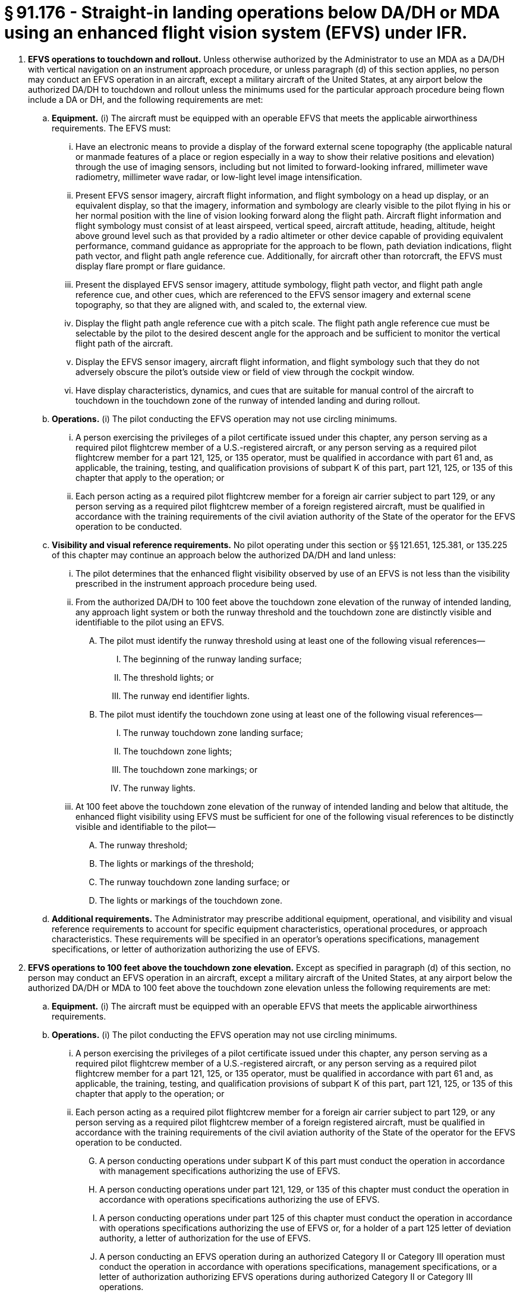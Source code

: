 # § 91.176 - Straight-in landing operations below DA/DH or MDA using an enhanced flight vision system (EFVS) under IFR.

[start=1,loweralpha]
. *EFVS operations to touchdown and rollout.* Unless otherwise authorized by the Administrator to use an MDA as a DA/DH with vertical navigation on an instrument approach procedure, or unless paragraph (d) of this section applies, no person may conduct an EFVS operation in an aircraft, except a military aircraft of the United States, at any airport below the authorized DA/DH to touchdown and rollout unless the minimums used for the particular approach procedure being flown include a DA or DH, and the following requirements are met:
[start=1,arabic]
.. *Equipment.* (i) The aircraft must be equipped with an operable EFVS that meets the applicable airworthiness requirements. The EFVS must:
[start=1,upperalpha]
... Have an electronic means to provide a display of the forward external scene topography (the applicable natural or manmade features of a place or region especially in a way to show their relative positions and elevation) through the use of imaging sensors, including but not limited to forward-looking infrared, millimeter wave radiometry, millimeter wave radar, or low-light level image intensification.
... Present EFVS sensor imagery, aircraft flight information, and flight symbology on a head up display, or an equivalent display, so that the imagery, information and symbology are clearly visible to the pilot flying in his or her normal position with the line of vision looking forward along the flight path. Aircraft flight information and flight symbology must consist of at least airspeed, vertical speed, aircraft attitude, heading, altitude, height above ground level such as that provided by a radio altimeter or other device capable of providing equivalent performance, command guidance as appropriate for the approach to be flown, path deviation indications, flight path vector, and flight path angle reference cue. Additionally, for aircraft other than rotorcraft, the EFVS must display flare prompt or flare guidance.
... Present the displayed EFVS sensor imagery, attitude symbology, flight path vector, and flight path angle reference cue, and other cues, which are referenced to the EFVS sensor imagery and external scene topography, so that they are aligned with, and scaled to, the external view.
... Display the flight path angle reference cue with a pitch scale. The flight path angle reference cue must be selectable by the pilot to the desired descent angle for the approach and be sufficient to monitor the vertical flight path of the aircraft.
... Display the EFVS sensor imagery, aircraft flight information, and flight symbology such that they do not adversely obscure the pilot's outside view or field of view through the cockpit window.
... Have display characteristics, dynamics, and cues that are suitable for manual control of the aircraft to touchdown in the touchdown zone of the runway of intended landing and during rollout.
.. *Operations.* (i) The pilot conducting the EFVS operation may not use circling minimums.
[start=1,upperalpha]
... A person exercising the privileges of a pilot certificate issued under this chapter, any person serving as a required pilot flightcrew member of a U.S.-registered aircraft, or any person serving as a required pilot flightcrew member for a part 121, 125, or 135 operator, must be qualified in accordance with part 61 and, as applicable, the training, testing, and qualification provisions of subpart K of this part, part 121, 125, or 135 of this chapter that apply to the operation; or
... Each person acting as a required pilot flightcrew member for a foreign air carrier subject to part 129, or any person serving as a required pilot flightcrew member of a foreign registered aircraft, must be qualified in accordance with the training requirements of the civil aviation authority of the State of the operator for the EFVS operation to be conducted.
.. *Visibility and visual reference requirements.* No pilot operating under this section or §§ 121.651, 125.381, or 135.225 of this chapter may continue an approach below the authorized DA/DH and land unless:
[start=1,lowerroman]
... The pilot determines that the enhanced flight visibility observed by use of an EFVS is not less than the visibility prescribed in the instrument approach procedure being used.
... From the authorized DA/DH to 100 feet above the touchdown zone elevation of the runway of intended landing, any approach light system or both the runway threshold and the touchdown zone are distinctly visible and identifiable to the pilot using an EFVS.
[start=1,upperalpha]
.... The pilot must identify the runway threshold using at least one of the following visual references—
[start=1,arabic]
..... The beginning of the runway landing surface;
..... The threshold lights; or
..... The runway end identifier lights.
.... The pilot must identify the touchdown zone using at least one of the following visual references—
[start=1,arabic]
..... The runway touchdown zone landing surface;
..... The touchdown zone lights;
..... The touchdown zone markings; or
..... The runway lights.
... At 100 feet above the touchdown zone elevation of the runway of intended landing and below that altitude, the enhanced flight visibility using EFVS must be sufficient for one of the following visual references to be distinctly visible and identifiable to the pilot—
[start=1,upperalpha]
.... The runway threshold;
.... The lights or markings of the threshold;
.... The runway touchdown zone landing surface; or
.... The lights or markings of the touchdown zone.
.. *Additional requirements.* The Administrator may prescribe additional equipment, operational, and visibility and visual reference requirements to account for specific equipment characteristics, operational procedures, or approach characteristics. These requirements will be specified in an operator's operations specifications, management specifications, or letter of authorization authorizing the use of EFVS.
. *EFVS operations to 100 feet above the touchdown zone elevation.* Except as specified in paragraph (d) of this section, no person may conduct an EFVS operation in an aircraft, except a military aircraft of the United States, at any airport below the authorized DA/DH or MDA to 100 feet above the touchdown zone elevation unless the following requirements are met:
[start=1,arabic]
.. *Equipment.* (i) The aircraft must be equipped with an operable EFVS that meets the applicable airworthiness requirements.
.. *Operations.* (i) The pilot conducting the EFVS operation may not use circling minimums.
[start=1,upperalpha]
... A person exercising the privileges of a pilot certificate issued under this chapter, any person serving as a required pilot flightcrew member of a U.S.-registered aircraft, or any person serving as a required pilot flightcrew member for a part 121, 125, or 135 operator, must be qualified in accordance with part 61 and, as applicable, the training, testing, and qualification provisions of subpart K of this part, part 121, 125, or 135 of this chapter that apply to the operation; or
... Each person acting as a required pilot flightcrew member for a foreign air carrier subject to part 129, or any person serving as a required pilot flightcrew member of a foreign registered aircraft, must be qualified in accordance with the training requirements of the civil aviation authority of the State of the operator for the EFVS operation to be conducted.
[start=7,lowerroman]
.... A person conducting operations under subpart K of this part must conduct the operation in accordance with management specifications authorizing the use of EFVS.
.... A person conducting operations under part 121, 129, or 135 of this chapter must conduct the operation in accordance with operations specifications authorizing the use of EFVS.
.... A person conducting operations under part 125 of this chapter must conduct the operation in accordance with operations specifications authorizing the use of EFVS or, for a holder of a part 125 letter of deviation authority, a letter of authorization for the use of EFVS.
.... A person conducting an EFVS operation during an authorized Category II or Category III operation must conduct the operation in accordance with operations specifications, management specifications, or a letter of authorization authorizing EFVS operations during authorized Category II or Category III operations.
.. *Visibility and Visual Reference Requirements.* No pilot operating under this section or § 121.651, § 125.381, or § 135.225 of this chapter may continue an approach below the authorized MDA or continue an approach below the authorized DA/DH and land unless:
[start=1,lowerroman]
... The pilot determines that the enhanced flight visibility observed by use of an EFVS is not less than the visibility prescribed in the instrument approach procedure being used.
... From the authorized MDA or DA/DH to 100 feet above the touchdown zone elevation of the runway of intended landing, any approach light system or both the runway threshold and the touchdown zone are distinctly visible and identifiable to the pilot using an EFVS.
[start=1,upperalpha]
.... The pilot must identify the runway threshold using at least one of the following visual references-
[start=1,arabic]
..... The beginning of the runway landing surface;
..... The threshold lights; or
..... The runway end identifier lights.
.... The pilot must identify the touchdown zone using at least one of the following visual references—
[start=1,arabic]
..... The runway touchdown zone landing surface;
..... The touchdown zone lights;
..... The touchdown zone markings; or
..... The runway lights.
... At 100 feet above the touchdown zone elevation of the runway of intended landing and below that altitude, the flight visibility must be sufficient for—
[start=1,upperalpha]
.... The runway threshold;
.... The lights or markings of the threshold;
.... The runway touchdown zone landing surface; or
.... The lights or markings of the touchdown zone.
.. Compliance Date. Beginning on March 13, 2018, a person conducting an EFVS operation to 100 feet above the touchdown zone elevation must comply with the requirements of paragraph (b) of this section.
. *Public aircraft certification and training requirements.* A public aircraft operator, other than the U.S. military, may conduct an EFVS operation under paragraph (a) or (b) of this section only if:
[start=1,arabic]
.. The aircraft meets all of the civil certification and airworthiness requirements of paragraph (a)(1) or (b)(1) of this section, as applicable to the EFVS operation to be conducted; and
.. The pilot flightcrew member, or any other person who manipulates the controls of an aircraft during an EFVS operation, meets the training, recent flight experience and refresher training requirements of § 61.66 of this chapter applicable to EFVS operations.
. *Exception for Experimental Aircraft.* The requirement to use an EFVS that meets the applicable airworthiness requirements specified in paragraphs (a)(1)(i), (a)(2)(iii), (b)(1)(i), and (b)(2)(iii) of this section does not apply to operations conducted in an aircraft issued an experimental certificate under § 21.191 of this chapter for the purpose of research and development or showing compliance with regulations, provided the Administrator has determined that the operations can be conducted safely in accordance with operating limitations issued for that purpose.

When a minimum flightcrew of more than one pilot is required, the aircraft must be equipped with a display that provides the pilot monitoring with EFVS sensor imagery. Any symbology displayed may not adversely obscure the sensor imagery of the runway environment.

Each required pilot flightcrew member must have adequate knowledge of, and familiarity with, the aircraft, the EFVS, and the procedures to be used.

The aircraft must be equipped with, and the pilot flying must use, an operable EFVS that meets the equipment requirements of paragraph (a)(1) of this section.

When a minimum flightcrew of more than one pilot is required, the pilot monitoring must use the display specified in paragraph (a)(1)(ii) to monitor and assess the safe conduct of the approach, landing, and rollout.

The aircraft must continuously be in a position from which a descent to a landing on the intended runway can be made at a normal rate of descent using normal maneuvers.

The descent rate must allow touchdown to occur within the touchdown zone of the runway of intended landing.

Each required pilot flightcrew member must meet the following requirements—

A person conducting operations under this part must conduct the operation in accordance with a letter of authorization for the use of EFVS unless the operation is conducted in an aircraft that has been issued an experimental certificate under § 21.191 of this chapter for the purpose of research and development or showing compliance with regulations, or the operation is being conducted by a person otherwise authorized to conduct EFVS operations under paragraphs (a)(2)(ix) through (xii) of this section. A person applying to the FAA for a letter of authorization must submit an application in a form and manner prescribed by the Administrator.

A person conducting operations under subpart K of this part must conduct the operation in accordance with management specifications authorizing the use of EFVS.

A person conducting operations under part 121, 129, or 135 of this chapter must conduct the operation in accordance with operations specifications authorizing the use of EFVS.

A person conducting operations under part 125 of this chapter must conduct the operation in accordance with operations specifications authorizing the use of EFVS or, for a holder of a part 125 letter of deviation authority, a letter of authorization for the use of EFVS.

A person conducting an EFVS operation during an authorized Category II or Category III operation must conduct the operation in accordance with operations specifications, management specifications, or a letter of authorization authorizing EFVS operations during authorized Category II or Category III operations.

The EFVS must meet the requirements of paragraph (a)(1)(i)(A) through (F) of this section, but need not present flare prompt, flare guidance, or height above ground level.

Each required pilot flightcrew member must have adequate knowledge of, and familiarity with, the aircraft, the EFVS, and the procedures to be used.

The aircraft must be equipped with, and the pilot flying must use, an operable EFVS that meets the equipment requirements of paragraph (b)(1) of this section.

The aircraft must continuously be in a position from which a descent to a landing on the intended runway can be made at a normal rate of descent using normal maneuvers.

For operations conducted under part 121 or part 135 of this chapter, the descent rate must allow touchdown to occur within the touchdown zone of the runway of intended landing.

Each required pilot flightcrew member must meet the following requirements—

